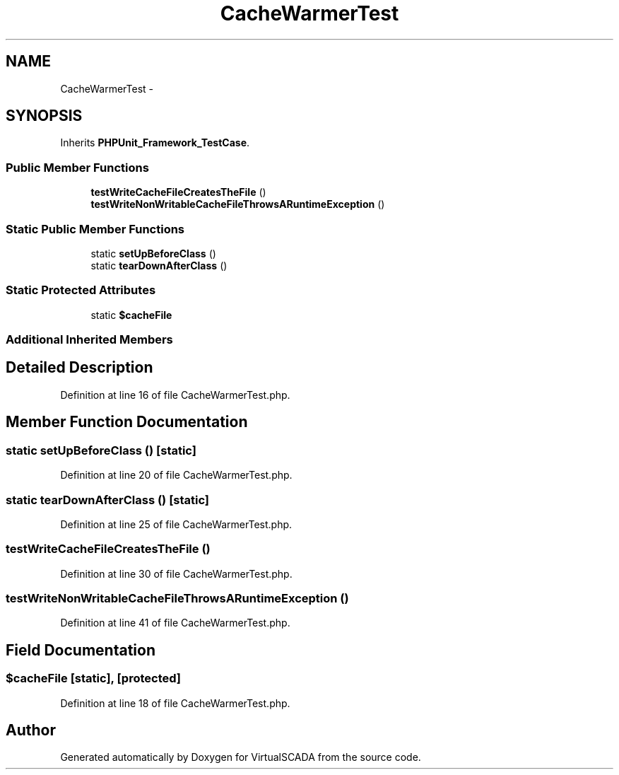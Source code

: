 .TH "CacheWarmerTest" 3 "Tue Apr 14 2015" "Version 1.0" "VirtualSCADA" \" -*- nroff -*-
.ad l
.nh
.SH NAME
CacheWarmerTest \- 
.SH SYNOPSIS
.br
.PP
.PP
Inherits \fBPHPUnit_Framework_TestCase\fP\&.
.SS "Public Member Functions"

.in +1c
.ti -1c
.RI "\fBtestWriteCacheFileCreatesTheFile\fP ()"
.br
.ti -1c
.RI "\fBtestWriteNonWritableCacheFileThrowsARuntimeException\fP ()"
.br
.in -1c
.SS "Static Public Member Functions"

.in +1c
.ti -1c
.RI "static \fBsetUpBeforeClass\fP ()"
.br
.ti -1c
.RI "static \fBtearDownAfterClass\fP ()"
.br
.in -1c
.SS "Static Protected Attributes"

.in +1c
.ti -1c
.RI "static \fB$cacheFile\fP"
.br
.in -1c
.SS "Additional Inherited Members"
.SH "Detailed Description"
.PP 
Definition at line 16 of file CacheWarmerTest\&.php\&.
.SH "Member Function Documentation"
.PP 
.SS "static setUpBeforeClass ()\fC [static]\fP"

.PP
Definition at line 20 of file CacheWarmerTest\&.php\&.
.SS "static tearDownAfterClass ()\fC [static]\fP"

.PP
Definition at line 25 of file CacheWarmerTest\&.php\&.
.SS "testWriteCacheFileCreatesTheFile ()"

.PP
Definition at line 30 of file CacheWarmerTest\&.php\&.
.SS "testWriteNonWritableCacheFileThrowsARuntimeException ()"

.PP
Definition at line 41 of file CacheWarmerTest\&.php\&.
.SH "Field Documentation"
.PP 
.SS "$cacheFile\fC [static]\fP, \fC [protected]\fP"

.PP
Definition at line 18 of file CacheWarmerTest\&.php\&.

.SH "Author"
.PP 
Generated automatically by Doxygen for VirtualSCADA from the source code\&.

